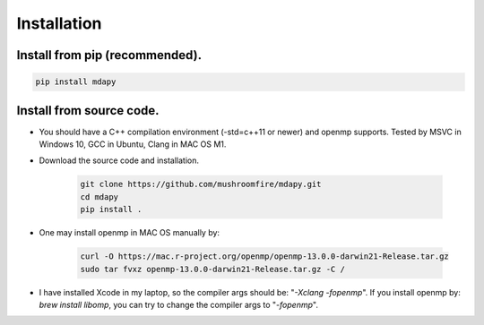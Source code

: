 Installation
=============

Install from pip (recommended).
--------------------------------------

.. code-block:: bash

   pip install mdapy

Install from source code.
--------------------------------------

- You should have a C++ compilation environment (-std=c++11 or newer) and openmp supports. 
  Tested by MSVC in Windows 10, GCC in Ubuntu, Clang in MAC OS M1.

- Download the source code and installation.
   
   .. code-block:: bash

      git clone https://github.com/mushroomfire/mdapy.git
      cd mdapy 
      pip install .

- One may install openmp in MAC OS manually by: 
   
   .. code-block:: bash 

      curl -O https://mac.r-project.org/openmp/openmp-13.0.0-darwin21-Release.tar.gz 
      sudo tar fvxz openmp-13.0.0-darwin21-Release.tar.gz -C /
   
- I have installed Xcode in my laptop, so the compiler args should be: "*-Xclang -fopenmp*".
  If you install openmp by: *brew install libomp*, you can try to change the compiler args to "*-fopenmp*".
